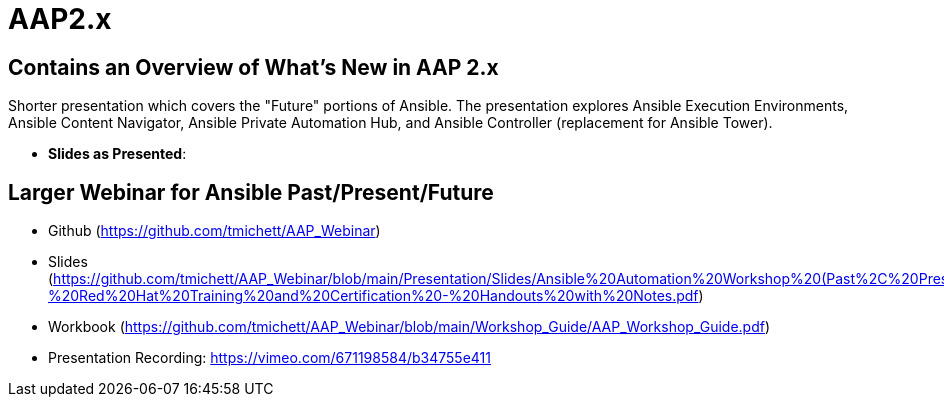 ifndef::env-github[:icons: font]
ifdef::env-github[]
:status:
:outfilesuffix: .adoc
:caution-caption: :fire:
:important-caption: :exclamation:
:note-caption: :paperclip:
:tip-caption: :bulb:
:warning-caption: :warning:
endif::[]
:pygments-style: tango
:source-highlighter: pygments
:imagesdir: images/


= AAP2.x

== Contains an Overview of What's New in AAP 2.x

Shorter presentation which covers the "Future" portions of Ansible. The presentation explores Ansible Execution Environments, Ansible Content Navigator, Ansible Private Automation Hub, and Ansible Controller (replacement for Ansible Tower).

* *Slides as Presented*: 

== Larger Webinar for Ansible Past/Present/Future

* Github (https://github.com/tmichett/AAP_Webinar)
* Slides (https://github.com/tmichett/AAP_Webinar/blob/main/Presentation/Slides/Ansible%20Automation%20Workshop%20(Past%2C%20Present%2C%20and%20Future)%20-%20Red%20Hat%20Training%20and%20Certification%20-%20Handouts%20with%20Notes.pdf)
* Workbook (https://github.com/tmichett/AAP_Webinar/blob/main/Workshop_Guide/AAP_Workshop_Guide.pdf)
* Presentation Recording: https://vimeo.com/671198584/b34755e411
